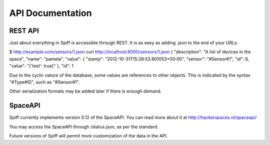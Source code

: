 API Documentation
========================

REST API
--------


Just about everything in Spiff is accessible through REST. It is as easy
as adding .json to the end of your URLs:

$ http://example.com/sensors/1.json curl
http://localhost:8000/sensors/1.json { "description": "A list of devices
in the space", "name": "pamela", "value": { "stamp":
"2012-10-31T15:28:53.901053+00:00", "sensor": "#Sensor#1", "id": 6,
"value": "{'test': true}" }, "id": 1

Due to the cyclic nature of the database, some values are references to
other objects. This is indicated by the syntax "#Type#ID", such as
"#Sensor#1".

Other serialization formats may be added later if there is enough
demand.

SpaceAPI
--------

Spiff currently implements version 0.12 of the SpaceAPI. You can read
more about it at http://hackerspaces.nl/spaceapi/

You may access the SpaceAPI through /status.json, as per the standard.

Future versions of Spiff will permit more customization of the data in
the API.
